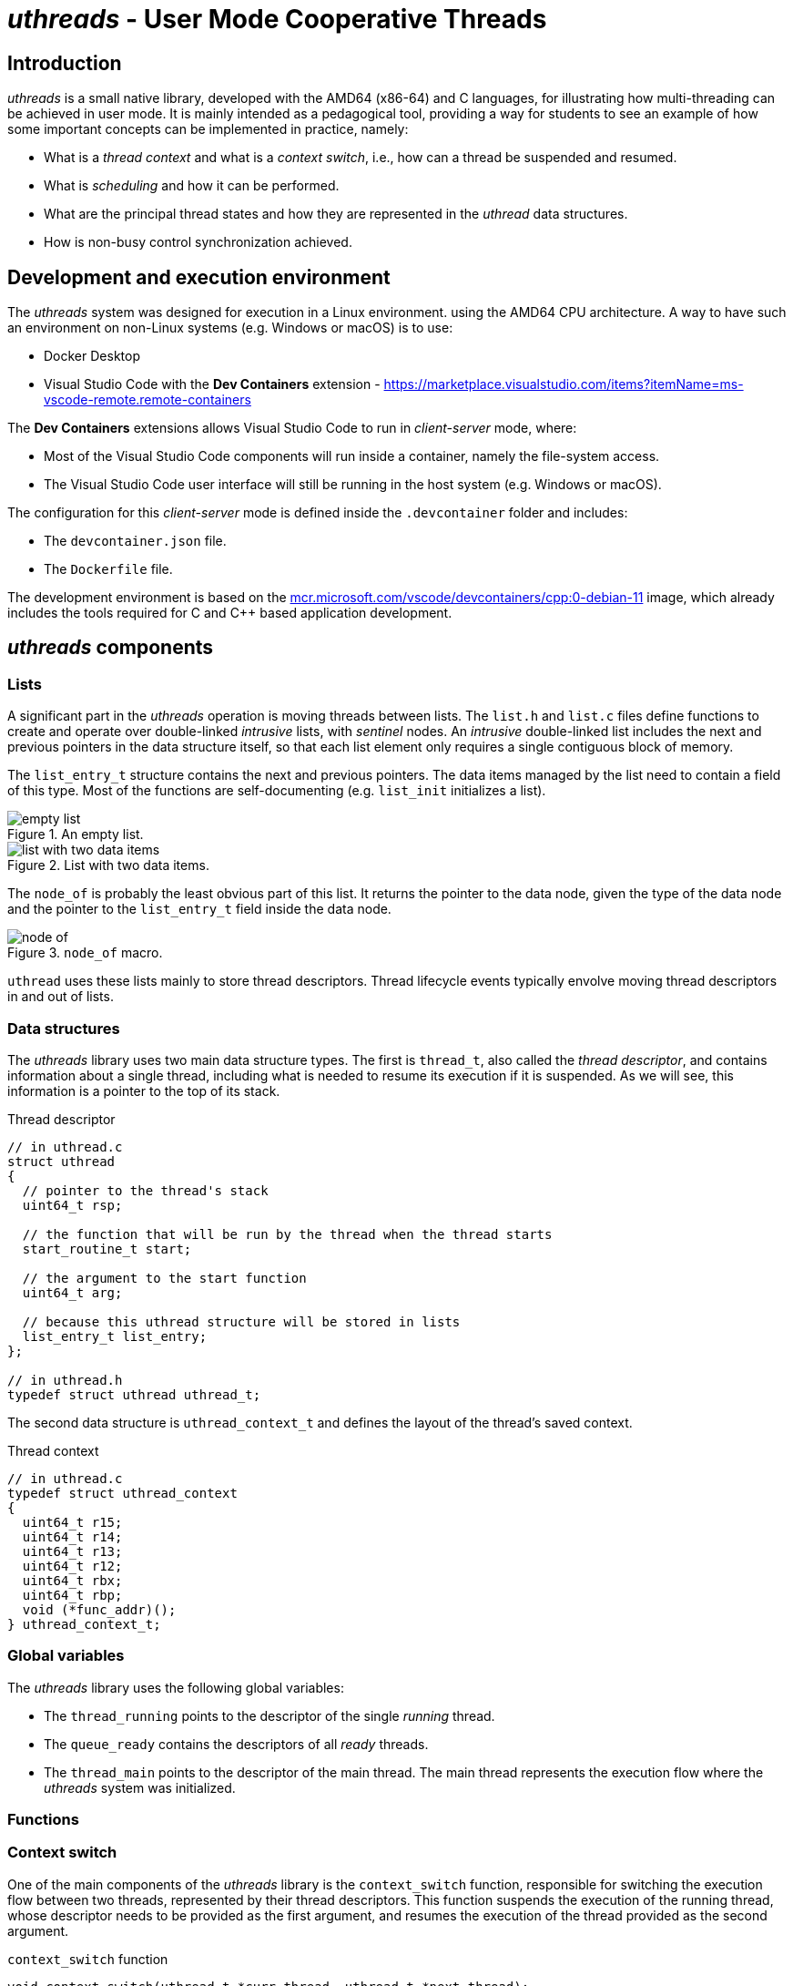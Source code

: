 = _uthreads_ - User Mode Cooperative Threads

== Introduction

_uthreads_ is a small native library, developed with the AMD64 (x86-64) and C languages, for illustrating how multi-threading can be achieved in user mode.
It is mainly intended as a pedagogical tool, providing a way for students to see an example of how some important concepts can be implemented in practice, namely:

* What is a _thread context_ and what is a _context switch_, i.e., how can a thread be suspended and resumed.
* What is _scheduling_ and how it can be performed.
* What are the principal thread states and how they are represented in the _uthread_ data structures.
* How is non-busy control synchronization achieved.

== Development and execution environment

The _uthreads_ system was designed for execution in a Linux environment. using the AMD64 CPU architecture.
A way to have such an environment on non-Linux systems (e.g. Windows or macOS) is to use:

* Docker Desktop
* Visual Studio Code with the *Dev Containers* extension - https://marketplace.visualstudio.com/items?itemName=ms-vscode-remote.remote-containers

The *Dev Containers* extensions allows Visual Studio Code to run in _client-server_ mode, where:

* Most of the Visual Studio Code components will run inside a container, namely the file-system access.
* The Visual Studio Code user interface will still be running in the host system (e.g. Windows or macOS).

The configuration for this _client-server_ mode is defined inside the `.devcontainer` folder and includes:

* The `devcontainer.json` file.
* The `Dockerfile` file.

The development environment is based on the https://mcr.microsoft.com/en-us/product/devcontainers/cpp/about[mcr.microsoft.com/vscode/devcontainers/cpp:0-debian-11] image, which already includes the tools required for C and C++ based application development.

== _uthreads_ components

=== Lists

A significant part in the _uthreads_ operation is moving threads between lists.
The `list.h` and `list.c` files define functions to create and operate over double-linked _intrusive_ lists, with _sentinel_ nodes.
An _intrusive_ double-linked list includes the next and previous pointers in the data structure itself, so that each list element only requires a single contiguous block of memory.

The `list_entry_t` structure contains the next and previous pointers. 
The data items managed by the list need to contain a field of this type.
Most of the functions are self-documenting (e.g. `list_init` initializes a list).

.An empty list.
[#img-empty-list]
image::imgs/empty-list.png[]

.List with two data items.
[#img-list-with-two-data-items]
image::imgs/list-with-two-data-items.png[]

The `node_of` is probably the least obvious part of this list. 
It returns the pointer to the data node, given the type of the data node and the pointer to the `list_entry_t` field inside the data node.

.`node_of` macro.
[#img-node-of]
image::imgs/node_of.png[]

`uthread` uses these lists mainly to store thread descriptors.
Thread lifecycle events typically envolve moving thread descriptors in and out of lists.

=== Data structures

The _uthreads_ library uses two main data structure types.
The first is `thread_t`, also called the _thread descriptor_, and contains information about a single thread,
including what is needed to resume its execution if it is suspended.
As we will see, this information is a pointer to the top of its stack.

.Thread descriptor
[source, c]
----
// in uthread.c
struct uthread
{
  // pointer to the thread's stack
  uint64_t rsp;

  // the function that will be run by the thread when the thread starts
  start_routine_t start;

  // the argument to the start function
  uint64_t arg;

  // because this uthread structure will be stored in lists
  list_entry_t list_entry;
};

// in uthread.h
typedef struct uthread uthread_t;
----

The second data structure is `uthread_context_t` and defines the layout of the thread's saved context.

.Thread context
[source, c]
----
// in uthread.c
typedef struct uthread_context
{
  uint64_t r15;
  uint64_t r14;
  uint64_t r13;
  uint64_t r12;
  uint64_t rbx;
  uint64_t rbp;
  void (*func_addr)();
} uthread_context_t;
----

=== Global variables

The _uthreads_ library uses the following global variables:

* The `thread_running` points to the descriptor of the single _running_ thread. 
* The `queue_ready` contains the descriptors of all _ready_ threads.
* The `thread_main` points to the descriptor of the main thread. The main thread represents the execution flow where the _uthreads_ system was initialized.

=== Functions

=== Context switch [[sec_context_switch]]

One of the main components of the _uthreads_ library is the `context_switch` function, responsible for switching the execution flow between two threads, represented by their thread descriptors.
This function suspends the execution of the running thread, whose descriptor needs to be provided as the first argument, and resumes the execution of the thread provided as the second argument.

.`context_switch` function
[source, c]
----
void context_switch(uthread_t *curr_thread, uthread_t *next_thread);
----

This function is written in assembly language and will be called from code written in the C language.
Due to this, we need to consider the link:https://refspecs.linuxfoundation.org/elf/x86_64-abi-0.99.pdf[C language calling convention for AMD64], namely:

* The way arguments are passed in, which will be the `rdi` and `rsi` for the first two arguments representable using 64 bits. That is, `curr_thread` will be passed in on `rdi` and `next_thread` will be passed in on `rsi`.

* The registers that must be preserved by the called function (i.e. the callee), which are `rbx`, `rbp`, `rsp`, and `r12` to `r15`.

Note that the program counter of the calling function is automatically saved on the stack by the execution of the `call context_switch` instruction.

The `context_switch` starts by pushing into the stack all registers that must be preserved by the callee function, except for `rsp`.
At the end of this, the stack for the current thread will look like this.

.Stack of the current thread, after `context_switch` saves the registers.
[#img-uthreads-curr-thread-stack]
image::imgs/uthreads-curr-thread-stack.png[]

The `rsp` register is then saved in the thread descriptor.
This will allow us to recover its value from the thread descriptor when switching back to the current thread.
If the `rsp` was only stored in the stack it would be impossible to recover it in the future, because we wouldn't know where the top of the stack for this thread would be.

Saving the `rsp` register into the current thread descriptor completes the saving of the current thread's context.
The next step is to restore the context for `next_thread`.
In order to do so, we need to first answer the following question: where is this context and what is its shape?

* If `next_thread` already ran before, then it execution was suspended due to a `context_switch` execution (where it was the running thread) and therefore its context is saved on its own stack, exactly as shown on xref:img-uthreads-curr-thread-stack[xrefstyle=short].

* If `next_thread` never ran before, then `context_switch` didn't yet preserved its context. However, we can make sure that thread creation initializes the thread stack with that exact same structure. This will allows us to write the restore part of `context_switch` without needing to know if `next_thread` already ran or not. Independently of that, its top of stack will have the same structure.

Using the above observations, the restore part of `context_switch` is the inverse of what was done in the first part:

* Move into the `rsp` register the value that was preserved in the thread descriptor.

* Pop all saved registers from stack.

* Return to the function that called `context_switch` when `curr_thread` was switched out of execution, or the thread's entry point if the thread never ran before.

.Context switch.
[#img-uthreads-context-switch]
image::imgs/uthreads-context-switch.png[]

The complete code for the `contex_switch` function is

.`context_switch` function
[source, c]
----
/* 
 * void context_switch(uthread_t *curr_thread, uthread_t *next_thread);
 *
 * Full context switch, saving the current thread context
 *  - %rdi has curr_thread
 *  - %rsi has next_thread
 */
context_switch:
    // suspend curr_thread ...
    // ... by saving the registers that aren't saved by the C compiler generated code 
	pushq %rbp
	pushq %rbx
	pushq %r12
	pushq %r13
	pushq %r14
	pushq %r15

    // ... %rsp is the only one that cannot be saved in the stack
    //     so we save it in the curr_thread descriptor
	movq %rsp, (%rdi)
	
    // resume next_thread ...
    // ... by loading the th1 stack from the th1 descriptor
	movq (%rsi), %rsp
	
    // ... and restoring the saved registers when next_thread was suspended
	popq %r15
	popq %r14
	popq %r13
	popq %r12
	popq %rbx
	popq %rbp
	
    // ... returning to the point on next_thread that called context_switch
	ret
----

==== _uthreads_ initialization

The `ut_init` function initializes the _uthreads_ system.
The main thing performed by this function is the `queue_ready` initialization, which will start empty.

==== Thread creation

The `ut_create` function creates a new thread and adds it to the `queue_ready`.
It receives a pointer to the function defining the thread execution and an argument to pass to it.

.`ut_create` function
[source, c]
----
typedef void (*thread_function_t)(uint64_t);
uthread_t *ut_create(thread_function_t thread_function, uint64_t arg)
----

This function starts by allocating space for two important things: the thread descriptor and the thread stack.
The current implementation uses a single block of memory to contain both things: the descriptor will be located at the block lower address;
the stack will start from the block higher address, since the stack grows downward.

The `ut_create` function then initializes the top of the stack _as if_ a `context_switch` had run. 
As described in the <<sec-context-switch, `context_switch` section>>, this will be assumed when the `context_switch` runs.
For that, a `uthread_context` structure is mapped into the top end of the stack.

.Thread stack and descriptor after thread creation.
[#img-uthreads-thread-create]
image::imgs/uthreads-create.png[]

The first `context_switch` that switches execution into the created thread will use that initialized context.
Specifically, the `ret` instruction executed at the end of the `context_switch` will jump the processor execution to the address in `ret_addr`.
At first sight this could be the thread's entry point address.
However, this `ret_addr` will instead point to `internal_start`, which is a wrapper on top of the thread function.
This wrapper will be responsible for:

* Calling the thread's entry point, passing in the argument defined on the `ut_create` call.
* When the thread finishes execution, freeing the allocated memory, and scheduling the execution of a different thread.

==== Scheduling

The `schedule` function is responsible to select the next thread to run and switch the execution into it.

* The next thread to run will be the one at the head of the _ready queue_, that is, the thread that is in the ready state longer.

* Call `context_switch`, from the current thread into that next thread; using and updating the `thread_running` global variable.

.`schedule` function
[source, c]
----
void schedule()
{
  uthread_t *next_thread = list_is_empty(&queue_ready)
                               ? thread_main
                               : node_of(list_remove_head(&queue_ready), uthread_t, list_entry);
  if (next_thread == thread_running)
  {
    // no context is needed because next_thread is already running
    return;
  }
  uthread_t *current = thread_running;
  thread_running = next_thread;
  context_switch(current, next_thread);
}
----

If `queue_ready` is empty, then there aren't more threads, and the _uthreads_ system terminates by switching back to the `thread_main.`
This results in the `ut_run` function returning.

Note that the we can only conclude that an empty `queue_ready` means that there aren't more threads because this version of the _uthreads_ system only has two possible thread states: running and ready.

=== Summary

After going through all the implementation details it is useful to take a step back and summarize the essence of this threading system:

* A way to suspend and resume threads, implemented by the `context_switch` function.
* A way to represent threads as data, namely pass them to functions and store them in lists.
* A way to store all the threads that are ready to run but aren't running, i.e. the `queue_ready`.
* A way to select the most appropriate thread to run at a given moment and resume its execution, called the schedule. _uthreads_ uses a simple _first in first out_ scheduling policy, however it is not hard how other scheduling policies, namely based in thread priorities could be implemented.

It is noteworthy to observer that in _uthreads_, any thread is only suspended when it explicitly calls a function that triggers such suspension.
There isn't any external entity that can forcefully suspend a thread.
Systems that have this property are called _cooperative_.
The name comes from the fact that in order for multiple threads to execute, they need to cooperate by suspending themselves.

_Preemptive_ multi-threads systems, on the other hand, can forcefully suspend a thread at any point of its execution.
One of the mechanisms that allows for this are _processor interrupts_.

== Adding support for thread joining

The second _uthreads_ version, named `uthreads-1-join` adds a form of _control synchronization_, allowing a thread to wait for another thread to terminate.
This is implemented by the `void ut_join(uthread_t *thread);` function, 
which suspends execution of the currently running thread until the thread pointed by `thread` terminates.
This wait is not _active_ or _budy_: the waiting thread will not hold the CPU and query if the other thread terminates.
Instead, the wait will be _passive_, also called _non-busy_: the waiting thread will be suspended, not running and also not in the ready state, while the condition that it is waiting for is not true.

Adding support for this type of control synchronization requires some changes to the _uthreads_ system.
First, each thread descriptor will now have a `joiners` list to hold all the descriptors of the threads waiting for the first thread to terminate.
The `ut_join` function will add the currently running thread descriptor to that list and then perform a schedule.

Another required change is a consequence of the thread descriptor needing to outlive the thread lifetime.
Due to this, the thread's descriptor memory block will be distinct from the thread's stack memory block:

* `ut_create` allocates two memory blocks, one for the descriptor and another for the stack.
* When a thread terminates, only the stack memory block is automatically freed.
* The freeing of the thread descriptor needs to be explicitly performed by calling a new function - `ut_free`.

Finally, the thread termination code needs to move all the waiting threads from the `joiners` list to the ready list (i.e. `queue_ready`).

So when a thread `t1` wants to wait until the termination of a non-terminated thread `t2`, it puts its own descriptor in the `t2` `joiners` list and calls `schedule``.
After this call:

* `t1` will not be in the _running_ state because it called `schedule`.
* `t1` will not be in the _ready_  state because it is not in the `queue_ready`.

Instead, `t1` will be in a _non-ready_ state, waiting for some condition to be true.
During that wait, `t1` doesn't occupy the processor (not _running_) and is also not eligible to be run (not _ready_).

When will `t1` be eligible to run again, i.e., when will `t1` transition to the _ready_ state?
The waiting condition is `t2` having terminated, so it is `t2` responsibility to move `t1` out of its `joiners` list to the `queue_ready` list, just before `t2` terminates.

This illustrates the lifecycle of a control synchronization:

* where a `t1` thread adds itself to a queue associated to the waiting condition, and then promotes a context switch.
* where another `t2` thread detects that the condition is true and moves `t1` to the `queue_ready`.

Two important observations emerge from this:

* Control synchronizations as moving threads to data structures that represent the waiting condition, while the condition is not true, and then back to the ready queue when the condition is true.
* The responsibility of moving a waiting thread to the ready queue is not of the waiting queue but instead of the thread that make the condition become true.

== Adding support for I/O operations

The third _uthreads_ version we are going to analyze, named `uthreads-2-sockets`, adds support for I/O-based control synchronization. 
It illustrates the interaction between a threading system and an I/O system.
The end goal is to allow threads to perform I/O operations, such as accepting an inbound connection or reading bytes from a socket, while _suspending their execution_ until the operation is not completed.

To achieve this purpose we will need to use a way to perform I/O operations that don't block the operating system thread where the _uthreads_ system is running.
For that purpose, we will the Linux's link:https://man7.org/linux/man-pages/man7/epoll.7.html[_epoll_ (event polling) API].

=== The _epoll_ Application Programming Interface

In Linux, both sockets and server sockets are represented by _file descriptors_, obtained by calling the link:https://man7.org/linux/man-pages/man2/socket.2.html[socket] function.
Linux also allows socket operations to be non-blocking, meaning that a call to perform them will:

* Do the operation and return success, if the operation can be completed immediately (e.g. a socket read already has bytes available), .
* Otherwise, return information that the operation cannot be completed immediately (link:https://man7.org/linux/man-pages/man3/errno.3.html[`EAGAIN` and `EWOULDBLOCK`])

A file descriptor is configured this way by link:https://man7.org/linux/man-pages/man2/fcntl.2.html[setting the `O_NONBLOCK` control flag] on it.

This raises the question of how can a program know that a given operation can be performed successfully.
The _epoll_ mechanism is one of the answers to this question provided by the Linux Operating System, and it is based in the following concepts:

* An _epoll set_ (also called an interest list_), which is a set of file descriptors (e.g. socket descriptors) and associated operations (e.g. reads), that a program wants to know the status of.
* An API to create an _epoll set_, and manage the file descriptors and operations managed by the _epoll set_.
* A way to query if any operation can be performed successfully.

=== Changes to _uthreads_

The changes to the _uthreads_ core functionality, present in the `uthreads.c` file, are not major.
Instead, the most significant additions are in the new `sockets.c` file, containing the integration between the Linux socket operations and _uthreads_.

The interface between the `uthreads.c` core and the new `sockets.c` functionality is done by the following functions:

* `sockets.c` uses the functions:
  ** `move_running_thread_to_list` when it needs to suspend the running thread and store it in an internal list.
  ** `move_head_thread_to_ready` when it needs to move a thread from an internal list into the ready queue.

* `uthreads.c` uses the function `sockets_move_to_ready` to move all the threads that can perform socket operations back into the ready queue.

==== The sockets subsystem

The `sockets.c` and `sockets.h` expose public functions to:

* Initialize and close the sockets subsystem.

* Create and close server sockets, as well as accept incoming connections on those instances.

* Create and close sockets, as well as read and write bytes on those instances.

Internally, each socket instance contains the associated file descriptor and a list with the threads waiting to perform an operation on the instance.
In addition, the file descriptor is configured to work in non-blocking mode and is added to a global _epoll_ instance, managed by the sockets subsystem.

Every time a _uthread_ performs an operation over a server socket or socket instance, the following happens:

* The sockets function is called on the underlying file descriptor, configured to work in non blocking mode.
* If that call is successful, then the overall operation is complete and the calling _uthread_ continues it execution.
* Otherwise, the running _uthread_ is moved to the socket instance list and a _uthreads_ schedule is performed.
  ** Placing the running _uthread_ in the socket list allows the socket subsystem to know which threads are waiting on which sockets.
  ** The _uthreads_ schedule is required because the running _uthread_ doesn't have the conditions to keep running and must be suspended.

On the other hand, on each schedule operation, the _uthreads_ core functionality asks the sockets subsystem to check if there are I/O operations ready to be performed.
The sockets subsystem then uses the _epoll_ functionality to discover the socket instances that are ready to be used and moves all the associated threads to the _uthread_ ready queue.
 
This description skips some important details on how _epoll_ is used, however it is enough to provide an intuition of how _control synchronization_ with the I/O subsystem can be implemented.
Similarly to the previous _threads_ version, where the join function was added, supporting I/O based _control synchronization_ requires:

* Threads that don't have the conditions to continue the execution to store their descriptors in a data structure and suspend themselves.
* A way to determine that these conditions are now true and move the waiting threads into the ready queue.
